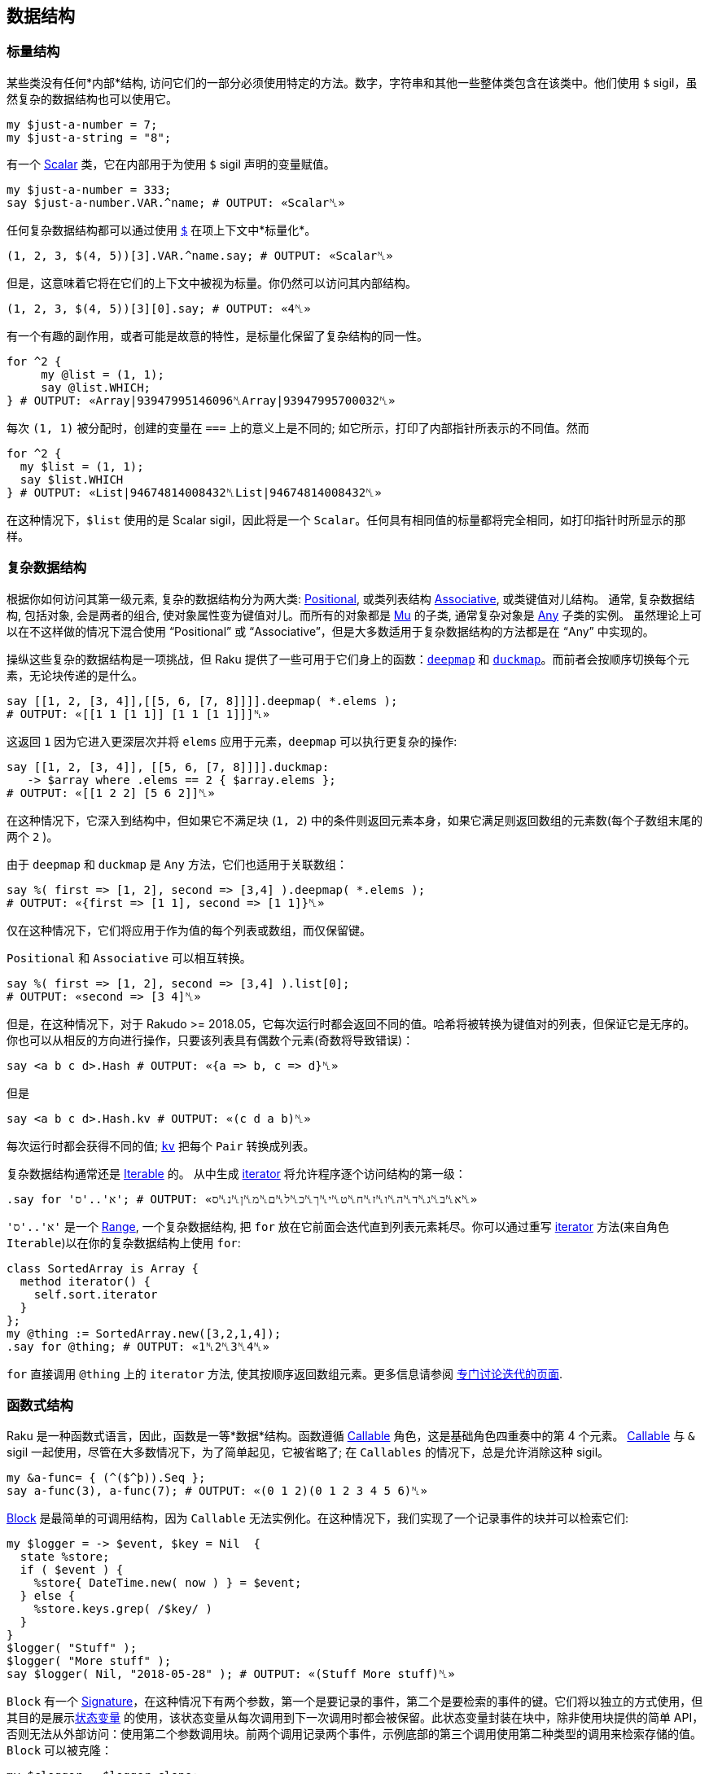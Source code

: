 == 数据结构

=== 标量结构

某些类没有任何*内部*结构, 访问它们的一部分必须使用特定的方法。数字，字符串和其他一些整体类包含在该类中。他们使用 `$` sigil，虽然复杂的数据结构也可以使用它。

```raku
my $just-a-number = 7;
my $just-a-string = "8";
```

有一个 link:https://docs.raku.org/type/Scalar[Scalar] 类，它在内部用于为使用 `$` sigil 声明的变量赋值。

```raku
my $just-a-number = 333;
say $just-a-number.VAR.^name; # OUTPUT: «Scalar␤» 
```

任何复杂数据结构都可以通过使用 link:https://docs.raku.org/type/Any#index-entry-%2524_%28item_contextualizer%29[`$`] 在项上下文中*标量化*。

```raku
(1, 2, 3, $(4, 5))[3].VAR.^name.say; # OUTPUT: «Scalar␤» 
```

但是，这意味着它将在它们的上下文中被视为标量。你仍然可以访问其内部结构。

```raku
(1, 2, 3, $(4, 5))[3][0].say; # OUTPUT: «4␤» 
```

有一个有趣的副作用，或者可能是故意的特性，是标量化保留了复杂结构的同一性。

```raku
for ^2 {
     my @list = (1, 1);
     say @list.WHICH;
} # OUTPUT: «Array|93947995146096␤Array|93947995700032␤» 
```

每次 `(1, 1)` 被分配时，创建的变量在 `===` 上的意义上是不同的; 如它所示，打印了内部指针所表示的不同值。然而

```raku
for ^2 {
  my $list = (1, 1);
  say $list.WHICH
} # OUTPUT: «List|94674814008432␤List|94674814008432␤» 
```

在这种情况下，`$list` 使用的是 Scalar sigil，因此将是一个 `Scalar`。任何具有相同值的标量都将完全相同，如打印指针时所显示的那样。

=== 复杂数据结构

根据你如何访问其第一级元素, 复杂的数据结构分为两大类: link:https://docs.raku.org/type/Positional[Positional], 或类列表结构 link:https://docs.raku.org/type/Associative[Associative], 或类键值对儿结构。 通常, 复杂数据结构, 包括对象, 会是两者的组合, 使对象属性变为键值对儿。而所有的对象都是 link:https://docs.raku.org/type/Mu[Mu] 的子类, 通常复杂对象是 link:https://docs.raku.org/type/Any[Any] 子类的实例。 虽然理论上可以在不这样做的情况下混合使用 “Positional” 或 “Associative”，但是大多数适用于复杂数据结构的方法都是在 “Any” 中实现的。

操纵这些复杂的数据结构是一项挑战，但 Raku 提供了一些可用于它们身上的函数：link:https://docs.raku.org/routine/deepmap[`deepmap`] 和 link:https://docs.raku.org/routine/duckmap[`duckmap`]。而前者会按顺序切换每个元素，无论块传递的是什么。

```raku
say [[1, 2, [3, 4]],[[5, 6, [7, 8]]]].deepmap( *.elems );
# OUTPUT: «[[1 1 [1 1]] [1 1 [1 1]]]␤» 
```

这返回 `1` 因为它进入更深层次并将 `elems` 应用于元素，`deepmap` 可以执行更复杂的操作:

```raku
say [[1, 2, [3, 4]], [[5, 6, [7, 8]]]].duckmap:
   -> $array where .elems == 2 { $array.elems };
# OUTPUT: «[[1 2 2] [5 6 2]]␤» 
```

在这种情况下，它深入到结构中，但如果它不满足块  (`1, 2`) 中的条件则返回元素本身，如果它满足则返回数组的元素数(每个子数组末尾的两个 `2` )。

由于 `deepmap` 和 `duckmap` 是 `Any` 方法，它们也适用于关联数组：

```raku
say %( first => [1, 2], second => [3,4] ).deepmap( *.elems );
# OUTPUT: «{first => [1 1], second => [1 1]}␤» 
```

仅在这种情况下，它们将应用于作为值的每个列表或数组，而仅保留键。

`Positional` 和 `Associative` 可以相互转换。

```raku
say %( first => [1, 2], second => [3,4] ).list[0];
# OUTPUT: «second => [3 4]␤» 
```

但是，在这种情况下，对于 Rakudo >= 2018.05，它每次运行时都会返回不同的值。哈希将被转换为键值对的列表，但保证它是无序的。你也可以从相反的方向进行操作，只要该列表具有偶数个元素(奇数将导致错误)：

```raku
say <a b c d>.Hash # OUTPUT: «{a => b, c => d}␤» 
```

但是

```raku
say <a b c d>.Hash.kv # OUTPUT: «(c d a b)␤» 
```

每次运行时都会获得不同的值; link:https://docs.raku.org/type/Pair#method_kv[`kv`] 把每个 `Pair` 转换成列表。

复杂数据结构通常还是 link:https://docs.raku.org/type/Iterable[Iterable] 的。 从中生成 link:https://docs.raku.org/routine/iterator[iterator] 将允许程序逐个访问结构的第一级：

```raku
.say for 'א'..'ס'; # OUTPUT: «א␤ב␤ג␤ד␤ה␤ו␤ז␤ח␤ט␤י␤ך␤כ␤ל␤ם␤מ␤ן␤נ␤ס␤» 
```

`'א'..'ס'` 是一个 link:https://docs.raku.org/type/Range[Range], 一个复杂数据结构,  把 `for` 放在它前面会迭代直到列表元素耗尽。你可以通过重写 link:https://docs.raku.org/routine/iterator[iterator] 方法(来自角色 `Iterable`)以在你的复杂数据结构上使用 `for`:

```raku
class SortedArray is Array {
  method iterator() {
    self.sort.iterator
  }
};
my @thing := SortedArray.new([3,2,1,4]);
.say for @thing; # OUTPUT: «1␤2␤3␤4␤» 
```

`for` 直接调用 `@thing` 上的 `iterator` 方法, 使其按顺序返回数组元素。更多信息请参阅 link:https://docs.raku.org/language/iterating[专门讨论迭代的页面].

=== 函数式结构

Raku 是一种函数式语言，因此，函数是一等*数据*结构。函数遵循 link:https://docs.raku.org/type/Callable[Callable] 角色，这是基础角色四重奏中的第 4 个元素。  link:https://docs.raku.org/type/Callable[Callable]  与 `&` sigil 一起使用，尽管在大多数情况下，为了简单起见，它被省略了; 在 `Callables` 的情况下，总是允许消除这种 sigil。

```raku
my &a-func= { (^($^þ)).Seq };
say a-func(3), a-func(7); # OUTPUT: «(0 1 2)(0 1 2 3 4 5 6)␤» 
```

link:https://docs.raku.org/type/Block[Block] 是最简单的可调用结构，因为 `Callable` 无法实例化。在这种情况下，我们实现了一个记录事件的块并可以检索它们:

```raku
my $logger = -> $event, $key = Nil  {
  state %store;
  if ( $event ) {
    %store{ DateTime.new( now ) } = $event;
  } else {
    %store.keys.grep( /$key/ )
  }
}
$logger( "Stuff" );
$logger( "More stuff" );
say $logger( Nil, "2018-05-28" ); # OUTPUT: «(Stuff More stuff)␤» 
```

`Block` 有一个 link:https://docs.raku.org/type/Signature[Signature]，在这种情况下有两个参数，第一个是要记录的事件，第二个是要检索的事件的键。它们将以独立的方式使用，但其目的是展示link:https://docs.raku.org/syntax/state[状态变量] 的使用，该状态变量从每次调用到下一次调用时都会被保留。此状态变量封装在块中，除非使用块提供的简单 API，否则无法从外部访问：使用第二个参数调用块。前两个调用记录两个事件，示例底部的第三个调用使用第二种类型的调用来检索存储的值。 `Block` 可以被克隆：

```raku
my $clogger = $logger.clone;
$clogger( "Clone stuff" );
$clogger( "More clone stuff" );
say $clogger( Nil, "2018-05-28" );
# OUTPUT: «(Clone stuff More clone stuff)␤» 
```

克隆将重置状态变量; 代替克隆，我们可以创建改变 API 的 *façades*。例如，无需使用 `Nil` 作为第一个参数来检索特定日期的日志：

```raku
my $gets-logs = $logger.assuming( Nil, * );
$logger( %(changing => "Logs") );
say $gets-logs( "2018-05-28" );
# OUTPUT: «({changing => Logs} Stuff More stuff)␤» 
```

link:https://docs.raku.org/type/Block#%28Code%29_method_assuming[`assuming`] 包裹着一个块调用，给我们需要的参数赋值（在本例中为`Nil`）， 将参数传递给我们使用 `*` 表示的其他参数。 实际上，这对应于自然语言语句 “我们正在调用`$logger` *假设*第一个参数是 `Nil`”。 我们可以稍微改变这两个块的外观，以澄清它们实际上是在同一个块上运行：

```raku
my $Logger = $logger.clone;
my $Logger::logs = $Logger.assuming( *, Nil );
my $Logger::get = $Logger.assuming( Nil, * );
$Logger::logs( <an array> );
$Logger::logs( %(key => 42) );
say $Logger::get( "2018-05-28" );
```

尽管 `::` 通常用于调用类方法，但它实际上是变量名称的有效部分。在这种情况下，我们通常使用它们来简单地指示 `$Logger::logs` 和 `$Logger::get` 实际上是在调用 `$Logger`，我们已经大写使用了类似于类的外观。本教程的重点是，使用函数作为一等公民，以及使用状态变量，允许使用某些有趣的设计模式，例如这个。

作为这样的一等数据结构，可以在其他类型的数据可以使用的任何地方使用 callable。

```raku
my @regex-check = ( /<alnum>/, /<alpha>/, /<punct>/ );
say @regex-check.map: "33af" ~~ *;
# OUTPUT: «(｢3｣␤ alnum => ｢3｣ ｢a｣␤ alpha => ｢a｣ Nil)␤» 
```

正则表达式实际上是一种 callable 类型：

```raku
say /regex/.does( Callable ); # OUTPUT: «True␤» 
```

在上面的例子中，我们调用存储在数组中的正则表达式，并将它们应用于字符串字面值。

使用link:https://docs.raku.org/language/operators#infix_%25E2%2588%2598[函数组合运算符∘]组成 Callables：

```raku
my $typer = -> $thing { $thing.^name ~ ' → ' ~ $thing };
my $Logger::withtype = $Logger::logs ∘ $typer;
$Logger::withtype( Pair.new( 'left', 'right' ) );
$Logger::withtype( ¾ );
say $Logger::get( "2018-05-28" );
# OUTPUT: «(Pair → left right Rat → 0.75)␤» 
```

我们使用上面定义的函数组合 `$Logger::logs` 和 `$typer`，获得一个记录其类型前面的对象的函数，例如，这对于过滤非常有用。 `$Logger::withtype` 实际上是一个复杂的数据结构，由两个以串行方式应用的函数组成，但每一个组合的 callables 都可以保持状态，从而创建复杂的变换 callables，其设计模式是：类似于面向对象领域中的对象组合。在每种特定情况下，你都必须选择最适合你的问题的编程风格。

=== 定义和约束数据结构

Raku 有不同的方法来定义数据结构，但也有许多方法来约束它们，以便你为每个问题域创建最合适的数据结构。例如，link:https://docs.raku.org/routine/but[`but`] 将角色或值混合到值或变量中：

```raku
my %not-scalar := %(2 => 3) but Associative[Int, Int];
say %not-scalar.^name; # OUTPUT: «Hash+{Associative[Int, Int]}␤» 
say %not-scalar.of;    # OUTPUT: «Associative[Int, Int]␤» 
%not-scalar{3} = 4;
%not-scalar<thing> = 3;
say %not-scalar;       # OUTPUT: «{2 => 3, 3 => 4, thing => 3}␤» 
```

在这种情况下，`but` 混合在 `Associative [Int，Int]` 角色中; 请注意我们正在使用绑定，以便变量的类型是所定义的，而不是 `%` sigil 强加的类型; 这个混合角色显示在用花括号包围的 `name` 中。 它的真实意义是什么？ 该角色包括两个方法，`of` 和 `keyof`; 通过混合角色，将调用新的 `of`（旧的 `of` 将返回 `Mu`，这是 Hashes 的默认值类型）。 然而，就是这样。 它并没有真正改变变量的类型，因为你可以看到，因为我们在接下来的几个语句中使用了任何类型的键和值。

但是，我们可以使用这种类型的 mixin 为变量提供新功能：

```raku
role Lastable {
  method last() {
    self.sort.reverse[0]
  }
}
my %hash-plus := %( 3 => 33, 4 => 44) but Lastable;
say %hash-plus.sort[0]; # OUTPUT: «3 => 33␤» 
say %hash-plus.last;    # OUTPUT: «4 => 44␤» 
```

在 `Lastable` 中，我们使用通用的 `self` 变量来指代这个特定角色混合的任何对象; 在这种情况下，它将包含与其混合的哈希; 在其他情况下，它将包含其他内容（并可能以其他方式工作）。这个角色将为它混合的任何变量提供 `last` 方法，为 *常规*变量提供新的，可附加的功能。甚至可以link:https://docs.raku.org/language/objects#Mixins_of_roles[使用 `does` 关键字将角色添加到现有变量]。

link:https://docs.raku.org/language/typesystem#subset[Subsets] 也可用于约束变量可能包含的值; 他们是 Raku 尝试link:https://en.wikipedia.org/wiki/Gradual_typing[渐进类型]; 它不是一个完整的尝试，因为子集在严格意义上不是真正的类型，但它们允许运行时类型检查。它为常规类型添加了类型检查功能，因此它有助于创建更丰富的类型系统，允许类似以下代码中显示的内容：

```raku
subset OneOver where (1/$_).Int == 1/$_;
my OneOver $one-fraction = ⅓;
say $one-fraction; # OUTPUT: «0.333333␤» 
```

另一方面，`my OneOver $ = ⅔;` 会导致类型检查错误。子集可以使用 `Whatever`，即 `*` 来引用参数; 但是每次将它用于不同的参数时都会实例化，所以如果我们在定义中使用它两次，我们就会得到一个错误。在这种情况下，我们使用主题单变量 `$_` 来检查实例化。子签名可以在link:https://docs.raku.org/language/typesystem#subset[签名] 中直接完成，无需声明。

=== 无限结构和惰性

可以假设数据结构中包含的所有数据实际上都是*那里*。情况不一定如此：在许多情况下，出于效率原因或仅仅因为不可能，数据结构中包含的元素只有在实际需要时才会跳存。这种按需对项的计算称为 link:https://docs.raku.org/language/glossary#Reify[reification].。

```raku
# A list containing infinite number of un-reified Fibonacci numbers: 
my @fibonacci = 1, 1, * + * … ∞;
 
# We reify 10 of them, looking up the first 10 of them with array index: 
say @fibonacci[^10]; # OUTPUT: «(1 1 2 3 5 8 13 21 34 55)␤» 
 
# We reify 5 more: 10 we already reified on previous line, and we need to 
# reify 5 more to get the 15th element at index 14. Even though we need only 
# the 15th element, the original Seq still has to reify all previous elements: 
say @fibonacci[14]; # OUTPUT: «987␤» 
```

上面我们具体化了用link:https://docs.raku.org/language/operators#index-entry-%25E2%2580%25A6_operators[序列运算符]创建了的 link:https://docs.raku.org/type/Seq[Seq]，但其他数据结构也使用这个概念。例如，未具体化的 link:https://docs.raku.org/type/Range[Range] 只是两个终点。在某些语言中，计算大范围的总和是一个漫长而耗费内存的过程，但 Raku 会立即计算出来:

```raku
say sum 1 .. 9_999_999_999_999; # OUTPUT: «49999999999995000000000000␤» 
```

为什么？ 因为*不用*具体化范围总就可以计算总和; 也就是说，不用弄清楚它包含的所有元素。这就是此功能存在的原因。你甚至可以使用 link:https://docs.raku.org/syntax/gather%20take[`gather` and `take`] 按需具体化：

```raku
my $seq = gather {
    say "About to make 1st element"; take 1;
    say "About to make 2nd element"; take 2;
}
say "Let's reify an element!";
say $seq[0];
say "Let's reify more!";
say $seq[1];
say "Both are reified now!";
say $seq[^2];
 
# OUTPUT: 
# Let's reify an element! 
# About to make 1st element 
# 1 
# Let's reify more! 
# About to make 2nd element 
# 2 
# Both are reified now! 
# (1 2) 
```

在上面的输出之后，你可以看到 `gather` 里面的 `print` 语句只有当我们在查找元素时确定各个元素时才会执行。另请注意，这些元素只被修改了一次。当我们在示例的最后一行再次打印相同的元素时，就不再打印 `gather` 内的消息。这是因为该构造使用了来自 link:https://docs.raku.org/type/Seq[Seq] 缓存的已经确定的元素。

请注意，上面我们将 `gather` 赋值给 link:https://docs.raku.org/type/Scalar[Scalar] 容器( `$` sigil)，而不是 link:https://docs.raku.org/type/Positional[Positional] (`@` sigil)。原因是 `@`-sigiled 变量*主要是eager*。这意味着他们*大部分时间*立即*明确分配给他们的东西*。他们唯一没有这样做的时候知道这些项是 link:https://docs.raku.org/routine/is-lazy[`is-lazy`]，就像我们用无穷大生成序列作为终点一样。如果我们将 `gather` 赋值给 `@`-variable，那里面的 `say` 语句就会被立即打印出来。

完全具体化列表的另一种方法是在其上调用 link:https://docs.raku.org/routine/elems[`.elems`]。这就是为什么检查列表是否包含任何项最好使用 `.Bool` 方法的原因(或者只使用 `if @array { … }`)，因为你不需要明确*所有*元素以找出它们中的任何一个。

有些时候你*确实*需要在做某事之前完全具体化列表。例如，link:https://docs.raku.org/type/IO::Handle#method_lines[`IO::Handle.lines`] 返回 link:https://docs.raku.org/type/Seq[Seq]。以下代码包含错误; 记住具体化，试着发现它：

```raku
my $fh = "/tmp/bar".IO.open;
my $lines = $fh.lines;
close $fh;
say $lines[0];
```

我们打开 link:https://docs.raku.org/type/IO::Handle[filehandle]，然后分配 link:https://docs.raku.org/type/IO::Handle#method_lines[`.lines`]  给  link:https://docs.raku.org/type/Scalar[Scalar] 变量，因此返回的 link:https://docs.raku.org/type/Seq[Seq] 不会立刻被具体化。 然后我们 link:https://docs.raku.org/routine/close[`close`] 文件句柄，并尝试从 `$lines` 打印一个元素。

代码中的错误是在我们在最后一行具体化 `$lines` link:https://docs.raku.org/type/Seq[Seq]  时，我们*已经关闭*文件句柄。 当 `Seq` 的 iterator 试图生成我们请求的项时，会导致尝试从关闭的句柄中读取的错误。 因此，要修复错误，我们可以在关闭句柄之前分配给 `@`-sigiled 变量或在 `$lines` 上调用 link:https://docs.raku.org/routine/elems[`.elems`]:

```raku
my $fh = "/tmp/bar".IO.open;
my @lines = $fh.lines;
close $fh;
say @lines[0]; # no problem! 
```

我们也可以使用带有具体化副作用的任何函数，如上面提到的 `.elems`：

```raku
my $fh = "/tmp/bar".IO.open;
my $lines = $fh.lines;
say "Read $lines.elems() lines"; # reifying before closing handle 
close $fh;
say $lines[0]; # no problem! 
```

使用 link:https://docs.raku.org/routine/eager[eager] 也将具体化整个序列：

```raku
my $fh = "/tmp/bar".IO.open;
my $lines = eager $fh.lines; # Uses eager for reification. 
close $fh;
say $lines[0];
```

=== 内省

允许 link:https://en.wikipedia.org/wiki/Type_introspection[内省](如Raku)的语言具有附加到类型系统的功能，允许开发人员访问容器和值元数据。该元数据可以在程序中使用，以根据它们的值执行不同的动作。从名称中可以明显看出，元数据是通过元类从值或容器中提取的。

```raku
my $any-object = "random object";
my $metadata = $any-object.HOW;
say $metadata.^mro;                   # OUTPUT: «((ClassHOW) (Any) (Mu))␤» 
say $metadata.can( $metadata, "uc" ); # OUTPUT: «(uc uc)␤» 
```

使用第一个 `say`，我们展示了元模型类的类层次结构，在本例中是 link:https://docs.raku.org/type/Metamodel::ClassHOW[Metamodel::ClassHOW]。它直接继承自 `Any`，这意味着可以使用任何方法; 它还混合了几个角色，可以为您提供有关类结构和功能的信息。但是那个特定类的方法之一是 link:https://docs.raku.org/type/Metamodel::ClassHOW#method_can[`can`]，我们可以用它来查找对象是否可以使用 `uc`(大写)方法，它显然可以。但是，在某些其他情况下，当角色直接被混合到变量中时，它可能不那么明显。例如，在上面定义的的 link:https://docs.raku.org/language/structures#Defining_and_constraining_data_structures[`%hash-plus`] 情况下:

```raku
say %hash-plus.^can("last"); # OUTPUT: «(last)␤» 
```

在这种情况下，我们使用 `HOW.method` 的*语法塘* `^method` 来检查你的数据结构是否响应该方法; 输出显示匹配方法的名称，证明我们可以使用它。

另请参见link:https://rakuadvent.wordpress.com/2015/12/19/day-19-introspection/[关于类内省的文章]，了解如何访问类属性和方法，并使用它来为该类生成测试数据;这篇link:https://rakuadvent.wordpress.com/2010/12/22/day-22-the-meta-object-protocol/[Advent Calendar 文章详细描述了元对象协议] 。

